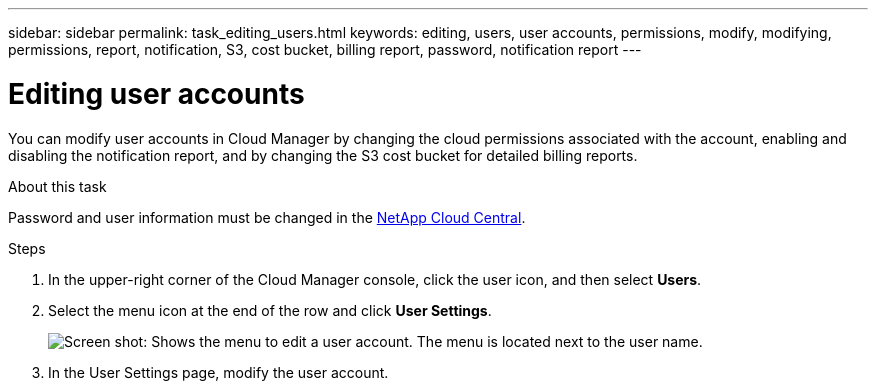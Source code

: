 ---
sidebar: sidebar
permalink: task_editing_users.html
keywords: editing, users, user accounts, permissions, modify, modifying, permissions, report, notification, S3, cost bucket, billing report, password, notification report
---

= Editing user accounts
:hardbreaks:
:doctype: book
:nofooter:
:icons: font
:linkattrs:
:imagesdir: ./media/

[.lead]

You can modify user accounts in Cloud Manager by changing the cloud permissions associated with the account, enabling and disabling the notification report, and by changing the S3 cost bucket for detailed billing reports.

.About this task

Password and user information must be changed in the https://cloud.netapp.com[NetApp Cloud Central^].

.Steps
. In the upper-right corner of the Cloud Manager console, click the user icon, and then select *Users*.

. Select the menu icon at the end of the row and click *User Settings*.
+
image:screenshot_edit_user.gif[Screen shot: Shows the menu to edit a user account. The menu is located next to the user name.]

. In the User Settings page, modify the user account.
